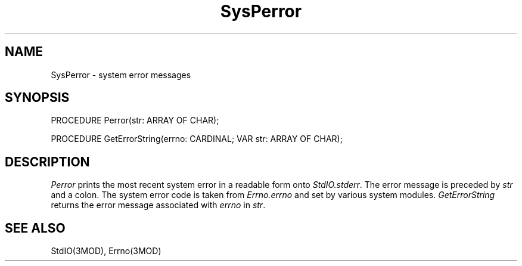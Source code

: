 .TH SysPerror 3MOD "local:Borchert"
.SH NAME
SysPerror \- system error messages
.SH SYNOPSIS
.nf
PROCEDURE Perror(str: ARRAY OF CHAR);

PROCEDURE GetErrorString(errno: CARDINAL; VAR str: ARRAY OF CHAR);
.fi
.SH DESCRIPTION
.I Perror
prints the most recent system error
in a readable form onto
.IR StdIO.stderr .
The error message is preceded by
.I str
and a colon.
The system error code is taken from
.I Errno.errno
and set by various system modules.
.I GetErrorString
returns the error message associated with
.I errno
in
.IR str .
.SH "SEE ALSO"
StdIO(3MOD), Errno(3MOD)
